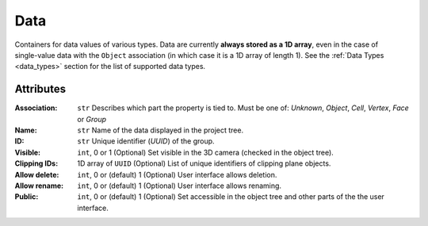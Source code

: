 Data
====

.. figure:: ../images/data.png
    :align: right
    :width: 300

Containers for data values of various types.
Data are currently **always stored as a 1D array**, even in the case of
single-value data with the ``Object`` association (in which case it is a
1D array of length 1).
See the :ref:`Data Types <data_types>` section for the list of supported data types.

Attributes
----------

:Association: ``str``
    Describes which part the property is tied to. Must be one of:
    *Unknown*, *Object*, *Cell*, *Vertex*, *Face* or *Group*

:Name: ``str``
    Name of the data displayed in the project tree.
:ID: ``str``
    Unique identifier (*UUID*) of the group.
:Visible: ``int``, 0 or 1
    (Optional) Set visible in the 3D camera (checked in the object tree).
:Clipping IDs: 1D array of ``UUID``
    (Optional) List of unique identifiers of clipping plane objects.
:Allow delete: ``int``, 0 or (default) 1
    (Optional) User interface allows deletion.
:Allow rename: ``int``, 0 or (default) 1
    (Optional) User interface allows renaming.
:Public: ``int``, 0 or (default) 1
    (Optional) Set accessible in the object tree and other parts of the the user interface.
